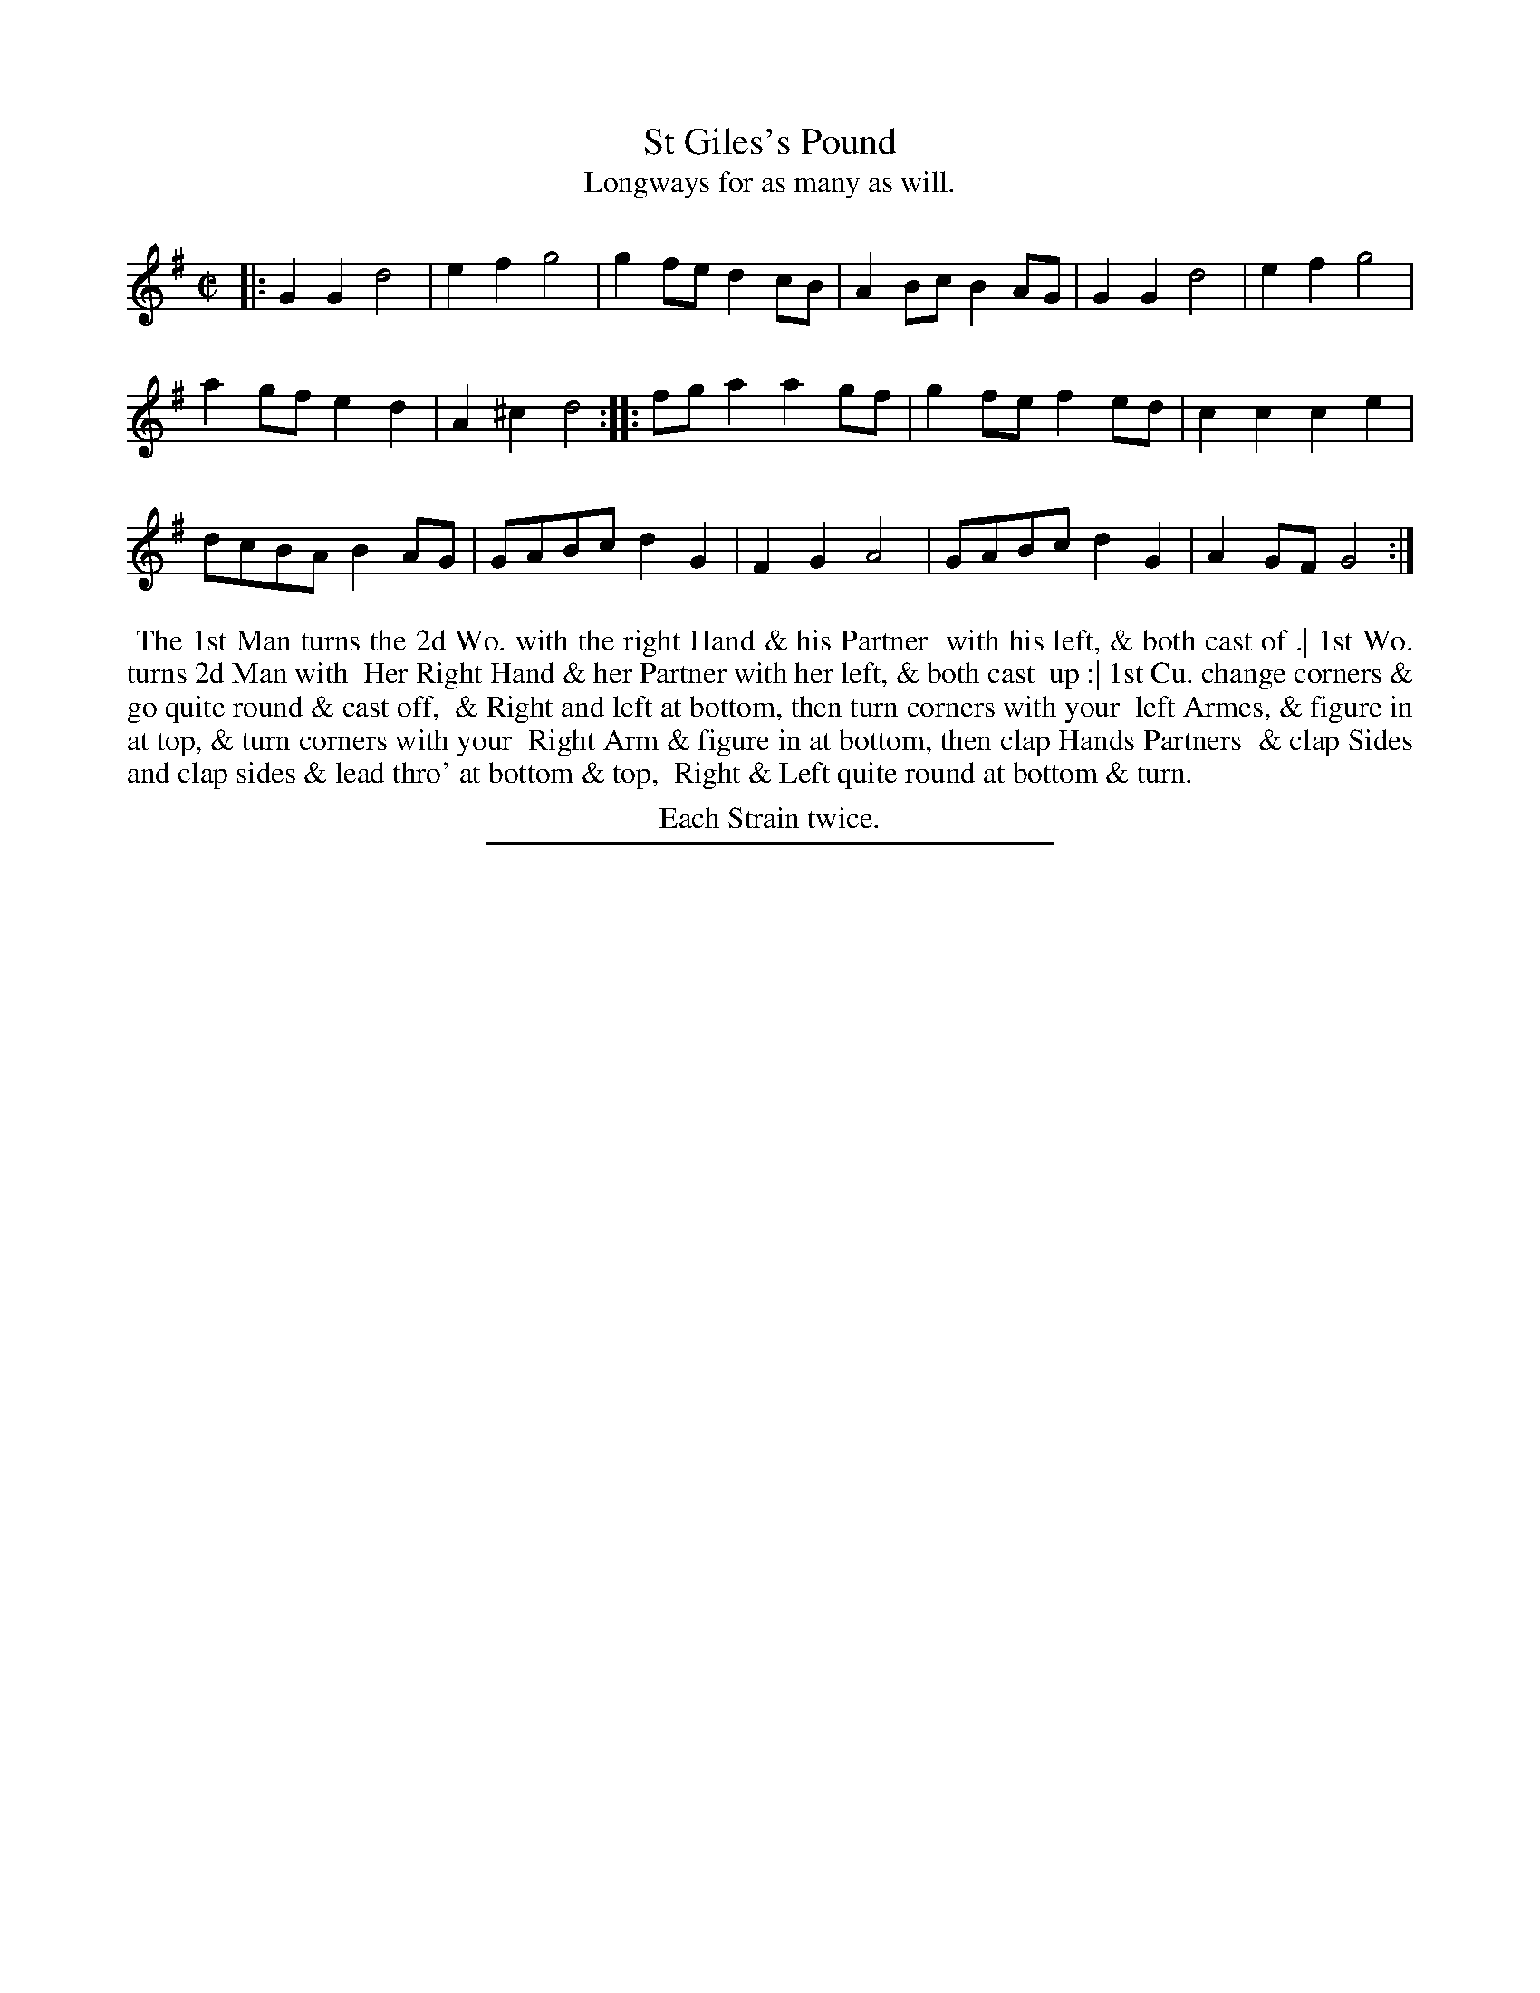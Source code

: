 X: 35
T: St Giles's Pound
T: Longways for as many as will.
%R: march
B: Daniel Wright "Wright's Compleat Collection of Celebrated Country Dances" 1740 p.18
S: http://library.efdss.org/cgi-bin/dancebooks.cgi
Z: 2014 John Chambers <jc:trillian.mit.edu>
N: Repeats added to match the "Each Strain twice" note.
M: C|
L: 1/8
K: G
% - - - - - - - - - - - - - - - - - - - - - - - - -
|:\
G2G2 d4 | e2f2 g4 | g2fe d2cB | A2Bc B2AG | G2G2 d4 | e2f2 g4 |
a2gf e2d2 | A2^c2 d4 :||: fga2 a2gf | g2fe f2ed | c2c2 c2e2 |
dcBA B2AG | GABc d2G2 | F2G2 A4 | GABc d2G2 | A2GF G4 :|
% - - - - - - - - - - - - - - - - - - - - - - - - -
%%begintext align
%% The 1st Man turns the 2d Wo. with the right Hand & his Partner
%% with his left, & both cast of .| 1st Wo. turns 2d Man with
%% Her Right Hand & her Partner with her left, & both cast
%% up :| 1st Cu. change corners & go quite round & cast off,
%% & Right and left at bottom, then turn corners with your
%% left Armes, & figure in at top, & turn corners with your
%% Right Arm & figure in at bottom, then clap Hands Partners
%% & clap Sides and clap sides & lead thro' at bottom & top,
%% Right & Left quite round at bottom & turn.
%%endtext
%%center Each Strain twice.
% - - - - - - - - - - - - - - - - - - - - - - - - -
%%sep 2 4 300
